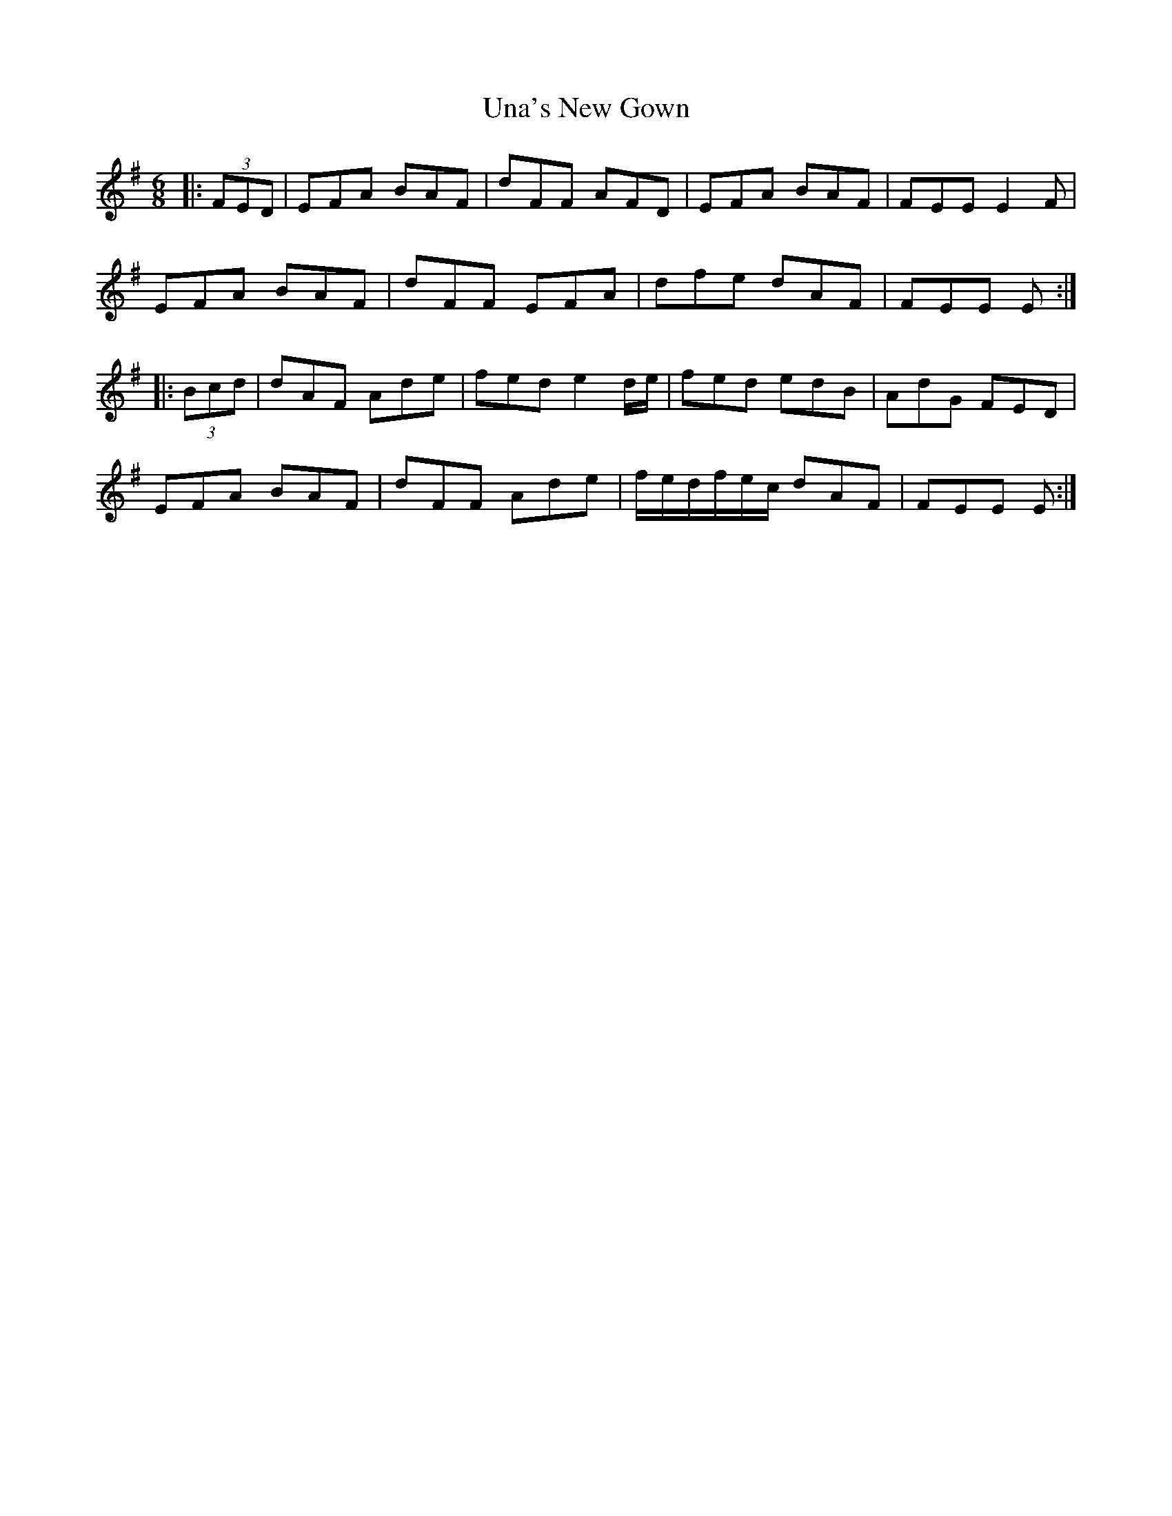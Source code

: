 X: 41520
T: Una's New Gown
R: jig
M: 6/8
K: Gmajor
|:(3FED|EFA BAF|dFF AFD|EFA BAF|FEE E2 F|
EFA BAF|dFF EFA|dfe dAF|FEE E:|
|:(3Bcd|dAF Ade|fed e2 d/e/|fed edB|AdG FED|
EFA BAF|dFF Ade|f/e/d/f/e/c/ dAF|FEE E:|

